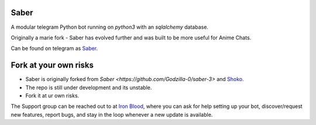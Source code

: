 ======
Saber
======

.. image:: https://telegra.ph/file/b6fbf04a9018eac3a0308.jpg
   :align: center
   :target: https://github.com/Ryomen-Sukuna/Saber-Clone
   :alt: Saber-Clone

.. image:: https://img.shields.io/badge/code%20style-black-000000.svg
   :target: https://github.com/psf/black

.. image:: https://github.com/Ryomen-Sukuna/Saber-Clone/actions/workflows/black.yml/badge.svg
   :target: https://github.com/Ryomen-Sukuna/Saber-Clone/actions/workflows/black.yml
   :alt: Black

.. image:: https://deepsource.io/gh/Ryomen-Sukuna/Saber-Clone.svg/?label=active+issues
   :target: https://deepsource.io/gh/Ryomen-Sukuna/Saber-Clone/?ref=repository-badge
   :alt: Code quality: DeepSource

.. image:: https://img.shields.io/github/last-commit/Ryomen-Sukuna/Saber-Clone/master?label=Last%20Commit&logo=github&color=F10070
   :target: https://github.com/Ryomen-Sukuna/Saber-Clone/commits/master/
   :alt: Commit

.. image:: https://img.shields.io/github/stars/Ryomen-Sukuna/Saber-Clone?label=Stars&logo=github&color=F10070
   :target: https://github.com/Ryomen-Sukuna/Saber-Clone/stargazers/
   :alt: Star

.. image:: https://img.shields.io/github/forks/Ryomen-Sukuna/Saber-Clone?label=Fork&logo=github&color=F10070
   :target: https://github.com/Ryomen-Sukuna/Saber-Clone/network/members/
   :alt: Fork

.. image:: https://api.codacy.com/project/badge/Grade/7b3ddf1ce8b3494ebbbcb340b5f966f6
   :target: https://www.codacy.com/app/Ryomen-Sukuna/Saber-Clone?utm_source=github.com&amp;utm_medium=referral&amp;utm_content=Ryomen-Sukuna/Saber-Clone&amp;utm_campaign=Badge_Grade
   :alt: Codacy Badge

.. image:: https://img.shields.io/github/contributors/Naereen/StrapDown.js.svg
   :target: https://GitHub.com/Ryomen-Sukuna/Saber-Clone/graphs/contributors
   :alt: GitHub contributors

.. image:: https://gitlicense.com/badge/Ryomen-Sukuna/Saber-Clone
   :target: https://gitlicense.com/license/Ryomen-Sukuna/Saber-Clone

.. image:: https://img.shields.io/badge/Support%20Chat-IronBlood-red
   :target: https://t.me/ironbloodnations
   :alt: Join Support

A modular telegram Python bot running on *python3* with an *sqlalchemy* database.

Originally a marie fork - Saber has evolved further and was built to be more useful for Anime Chats.

Can be found on telegram as `Saber <https://t.me/saber_herobot>`_.

======================
Fork at your own risks
======================

* Saber is originally forked from `Saber <https://github.com/Godzilla-0/saber-3>` and `Shoko <https://github.com/gizmostuffin/Shoko>`_.
* The repo is still under development and its unstable.
* Fork it at ur own risks.

The Support group can be reached out to at `Iron Blood <https://t.me/ironbloodnations>`_, where you can ask for help setting up
your bot, discover/request new features, report bugs, and stay in the loop whenever a new update is available. 
